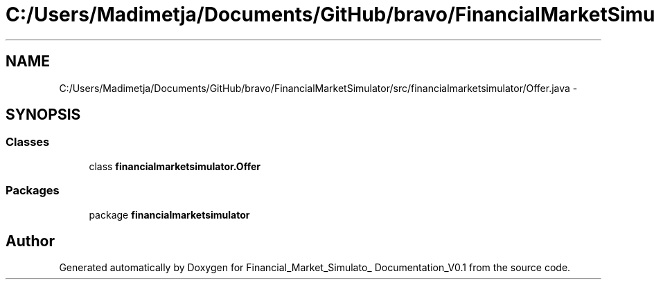 .TH "C:/Users/Madimetja/Documents/GitHub/bravo/FinancialMarketSimulator/src/financialmarketsimulator/Offer.java" 3 "Fri Jun 27 2014" "Financial_Market_Simulato_ Documentation_V0.1" \" -*- nroff -*-
.ad l
.nh
.SH NAME
C:/Users/Madimetja/Documents/GitHub/bravo/FinancialMarketSimulator/src/financialmarketsimulator/Offer.java \- 
.SH SYNOPSIS
.br
.PP
.SS "Classes"

.in +1c
.ti -1c
.RI "class \fBfinancialmarketsimulator\&.Offer\fP"
.br
.in -1c
.SS "Packages"

.in +1c
.ti -1c
.RI "package \fBfinancialmarketsimulator\fP"
.br
.in -1c
.SH "Author"
.PP 
Generated automatically by Doxygen for Financial_Market_Simulato_ Documentation_V0\&.1 from the source code\&.
